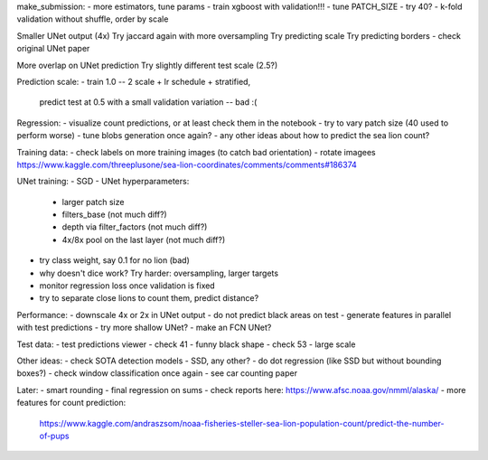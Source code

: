 make_submission:
- more estimators, tune params - train xgboost with validation!!!
- tune PATCH_SIZE - try 40?
- k-fold validation without shuffle, order by scale

Smaller UNet output (4x)
Try jaccard again with more oversampling
Try predicting scale
Try predicting borders - check original UNet paper

More overlap on UNet prediction
Try slightly different test scale (2.5?)

Prediction scale:
- train 1.0 -- 2 scale + lr schedule + stratified,
  predict test at 0.5 with a small validation variation -- bad :(

Regression:
- visualize count predictions, or at least check them in the notebook
- try to vary patch size (40 used to perform worse)
- tune blobs generation once again?
- any other ideas about how to predict the sea lion count?

Training data:
- check labels on more training images (to catch bad orientation)
- rotate imagees https://www.kaggle.com/threeplusone/sea-lion-coordinates/comments/comments#186374

UNet training:
- SGD
- UNet hyperparameters:
    - larger patch size
    - filters_base (not much diff?)
    - depth via filter_factors (not much diff?)
    - 4x/8x pool on the last layer (not much diff?)
- try class weight, say 0.1 for no lion (bad)
- why doesn't dice work? Try harder: oversampling, larger targets
- monitor regression loss once validation is fixed
- try to separate close lions to count them, predict distance?

Performance:
- downscale 4x or 2x in UNet output
- do not predict black areas on test
- generate features in parallel with test predictions
- try more shallow UNet?
- make an FCN UNet?

Test data:
- test predictions viewer
- check 41 - funny black shape
- check 53 - large scale

Other ideas:
- check SOTA detection models - SSD, any other?
- do dot regression (like SSD but without bounding boxes?)
- check window classification once again - see car counting paper

Later:
- smart rounding
- final regression on sums
- check reports here: https://www.afsc.noaa.gov/nmml/alaska/
- more features for count prediction:
  https://www.kaggle.com/andraszsom/noaa-fisheries-steller-sea-lion-population-count/predict-the-number-of-pups
